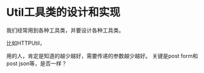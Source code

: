 * Util工具类的设计和实现
  我们经常用到各种工具类，并要设计各种工具类。

  比如HTTPUtil，

  用的人，肯定是知道的越少越好，需要传递的参数越少越好。
  关键是post form和post json等，是否一样？
